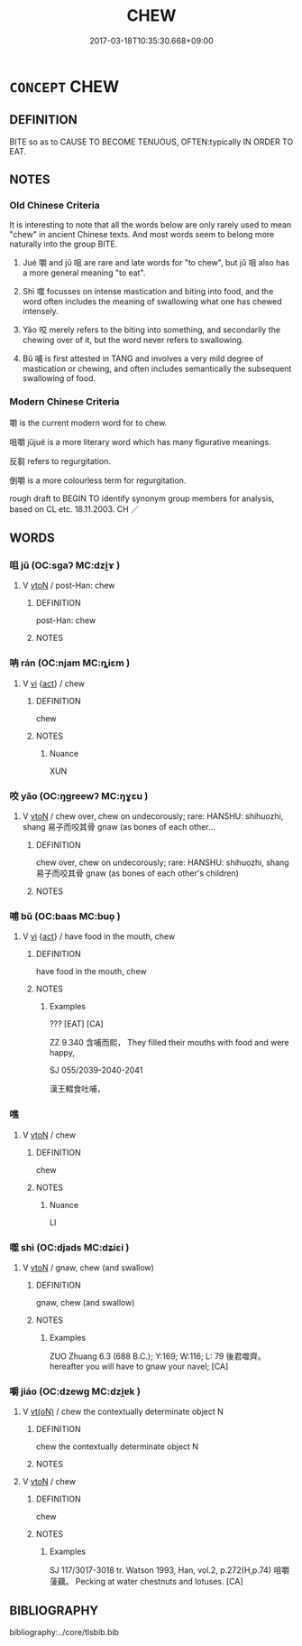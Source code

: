 # -*- mode: mandoku-tls-view -*-
#+TITLE: CHEW
#+DATE: 2017-03-18T10:35:30.668+09:00        
#+STARTUP: content
* =CONCEPT= CHEW
:PROPERTIES:
:CUSTOM_ID: uuid-abf865bb-e7e8-4285-b98b-adda734fe635
:SYNONYM+:  MUNCH
:SYNONYM+:  CHOMP
:SYNONYM+:  CHAMP
:SYNONYM+:  CRUNCH
:SYNONYM+:  NIBBLE
:SYNONYM+:  GNAW
:SYNONYM+:  EAT
:SYNONYM+:  CONSUME
:SYNONYM+:  FORMAL MASTICATE
:SYNONYM+:  MANDUCATE
:TR_ZH: 嚼
:END:
** DEFINITION

BITE so as to CAUSE TO BECOME TENUOUS, OFTEN:typically IN ORDER TO EAT.

** NOTES

*** Old Chinese Criteria
It is interesting to note that all the words below are only rarely used to mean "chew" in ancient Chinese texts. And most words seem to belong more naturally into the group BITE.

1. Jué 嚼 and jǔ 咀 are rare and late words for "to chew", but jǔ 咀 also has a more general meaning "to eat".

2. Shì 噬 focusses on intense mastication and biting into food, and the word often includes the meaning of swallowing what one has chewed intensely.

3. Yǎo 咬 merely refers to the biting into something, and secondarily the chewing over of it, but the word never refers to swallowing.

4. Bǔ 哺 is first attested in TANG and involves a very mild degree of mastication or chewing, and often includes semantically the subsequent swallowing of food.

*** Modern Chinese Criteria
嚼 is the current modern word for to chew.

咀嚼 jǔjué is a more literary word which has many figurative meanings.

反芻 refers to regurgitation.

倒嚼 is a more colourless term for regurgitation.

rough draft to BEGIN TO identify synonym group members for analysis, based on CL etc. 18.11.2003. CH ／

** WORDS
   :PROPERTIES:
   :VISIBILITY: children
   :END:
*** 咀 jǔ (OC:sɡaʔ MC:dzi̯ɤ )
:PROPERTIES:
:CUSTOM_ID: uuid-7a5e62ae-0e58-40a4-81d1-819dce3b0ef3
:Char+: 咀(30,5/8) 
:GY_IDS+: uuid-ac1b0cff-4cba-41d4-81db-1c7ac8522600
:PY+: jǔ     
:OC+: sɡaʔ     
:MC+: dzi̯ɤ     
:END: 
**** V [[tls:syn-func::#uuid-fbfb2371-2537-4a99-a876-41b15ec2463c][vtoN]] / post-Han: chew
:PROPERTIES:
:CUSTOM_ID: uuid-5f7ffda2-fcb0-48dd-8ce7-56d86a97eaeb
:WARRING-STATES-CURRENCY: 0
:END:
****** DEFINITION

post-Han: chew

****** NOTES

*** 呥 rán (OC:njam MC:ȵiɛm )
:PROPERTIES:
:CUSTOM_ID: uuid-deb7ac51-90f4-47e8-bd2a-2453707dffbb
:Char+: 呥(30,5/8) 
:GY_IDS+: uuid-f3c92847-8d2f-49d0-93fb-d870259e43f8
:PY+: rán     
:OC+: njam     
:MC+: ȵiɛm     
:END: 
**** V [[tls:syn-func::#uuid-c20780b3-41f9-491b-bb61-a269c1c4b48f][vi]] {[[tls:sem-feat::#uuid-f55cff2f-f0e3-4f08-a89c-5d08fcf3fe89][act]]} / chew
:PROPERTIES:
:CUSTOM_ID: uuid-37776c2a-245a-47b5-b7bf-2c03374c0fb7
:END:
****** DEFINITION

chew

****** NOTES

******* Nuance
XUN

*** 咬 yǎo (OC:ŋɡreewʔ MC:ŋɣɛu )
:PROPERTIES:
:CUSTOM_ID: uuid-c13abe55-e38f-4248-bd9b-9f2532326e3d
:Char+: 咬(30,6/9) 
:GY_IDS+: uuid-191634b4-4739-4af5-bd87-4a529d71b2a5
:PY+: yǎo     
:OC+: ŋɡreewʔ     
:MC+: ŋɣɛu     
:END: 
**** V [[tls:syn-func::#uuid-fbfb2371-2537-4a99-a876-41b15ec2463c][vtoN]] / chew over, chew on undecorously; rare: HANSHU: shihuozhi, shang 易子而咬其骨 gnaw (as bones of each other...
:PROPERTIES:
:CUSTOM_ID: uuid-02a1d472-1168-432c-a7ee-53adbb49903c
:WARRING-STATES-CURRENCY: 1
:END:
****** DEFINITION

chew over, chew on undecorously; rare: HANSHU: shihuozhi, shang 易子而咬其骨 gnaw (as bones of each other's children)

****** NOTES

*** 哺 bǔ (OC:baas MC:buo̝ )
:PROPERTIES:
:CUSTOM_ID: uuid-2b3186b8-8cb8-4a8e-aa34-2a54c3c82fe2
:Char+: 哺(30,7/10) 
:GY_IDS+: uuid-665c2818-d0ce-4c86-aadf-c9ed6c8b4ed5
:PY+: bǔ     
:OC+: baas     
:MC+: buo̝     
:END: 
**** V [[tls:syn-func::#uuid-c20780b3-41f9-491b-bb61-a269c1c4b48f][vi]] {[[tls:sem-feat::#uuid-f55cff2f-f0e3-4f08-a89c-5d08fcf3fe89][act]]} / have food in the mouth, chew
:PROPERTIES:
:CUSTOM_ID: uuid-de229731-56a1-41ff-b7da-ff267ca14565
:END:
****** DEFINITION

have food in the mouth, chew

****** NOTES

******* Examples
??? [EAT] [CA]

ZZ 9.340 含哺而熙， They filled their mouths with food and were happy, 

SJ 055/2039-2040-2041

 漢王輟食吐哺，

*** 噍 
:PROPERTIES:
:CUSTOM_ID: uuid-881cb037-2025-48e9-88ac-445325517966
:Char+: 噍(30,12/15) 
:END: 
**** V [[tls:syn-func::#uuid-fbfb2371-2537-4a99-a876-41b15ec2463c][vtoN]] / chew
:PROPERTIES:
:CUSTOM_ID: uuid-3df227a6-124f-4ffe-899e-6de4418692e0
:END:
****** DEFINITION

chew

****** NOTES

******* Nuance
LI

*** 噬 shì (OC:djads MC:dʑiɛi )
:PROPERTIES:
:CUSTOM_ID: uuid-288d86f2-79c0-4a5b-9a7b-864740125c83
:Char+: 噬(30,13/16) 
:GY_IDS+: uuid-a4514b27-6551-4d9e-822a-6905189fd80f
:PY+: shì     
:OC+: djads     
:MC+: dʑiɛi     
:END: 
**** V [[tls:syn-func::#uuid-fbfb2371-2537-4a99-a876-41b15ec2463c][vtoN]] / gnaw, chew (and swallow)
:PROPERTIES:
:CUSTOM_ID: uuid-236a9eb2-6618-46e0-af28-b986d683c04e
:WARRING-STATES-CURRENCY: 2
:END:
****** DEFINITION

gnaw, chew (and swallow)

****** NOTES

******* Examples
ZUO Zhuang 6.3 (688 B.C.); Y:169; W:116; L: 79 後君噬齊。 hereafter you will have to gnaw your navel; [CA]

*** 嚼 jiáo (OC:dzewɡ MC:dzi̯ɐk )
:PROPERTIES:
:CUSTOM_ID: uuid-a9460611-4050-4ba1-9fe1-6f7033d14a34
:Char+: 嚼(30,18/21) 
:GY_IDS+: uuid-e1913639-a0ba-4c2c-bbec-df90e2b77d28
:PY+: jiáo     
:OC+: dzewɡ     
:MC+: dzi̯ɐk     
:END: 
**** V [[tls:syn-func::#uuid-e64a7a95-b54b-4c94-9d6d-f55dbf079701][vt(oN)]] / chew the contextually determinate object N
:PROPERTIES:
:CUSTOM_ID: uuid-3d88b1ba-9c3a-47dd-a1b2-3ae225d3c53d
:END:
****** DEFINITION

chew the contextually determinate object N

****** NOTES

**** V [[tls:syn-func::#uuid-fbfb2371-2537-4a99-a876-41b15ec2463c][vtoN]] / chew
:PROPERTIES:
:CUSTOM_ID: uuid-d799dc7d-e423-4da5-98d4-61675743e076
:WARRING-STATES-CURRENCY: 2
:END:
****** DEFINITION

chew

****** NOTES

******* Examples
SJ 117/3017-3018 tr. Watson 1993, Han, vol.2, p.272(H,p.74) 咀嚼蔆藕。 Pecking at water chestnuts and lotuses. [CA]

** BIBLIOGRAPHY
bibliography:../core/tlsbib.bib
